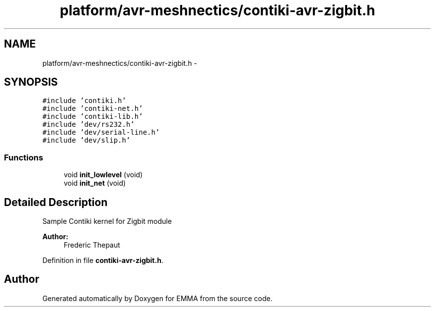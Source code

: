 .TH "platform/avr-meshnectics/contiki-avr-zigbit.h" 3 "22 Jun 2010" "Version 0.2" "EMMA" \" -*- nroff -*-
.ad l
.nh
.SH NAME
platform/avr-meshnectics/contiki-avr-zigbit.h \- 
.SH SYNOPSIS
.br
.PP
\fC#include 'contiki.h'\fP
.br
\fC#include 'contiki-net.h'\fP
.br
\fC#include 'contiki-lib.h'\fP
.br
\fC#include 'dev/rs232.h'\fP
.br
\fC#include 'dev/serial-line.h'\fP
.br
\fC#include 'dev/slip.h'\fP
.br

.SS "Functions"

.in +1c
.ti -1c
.RI "void \fBinit_lowlevel\fP (void)"
.br
.ti -1c
.RI "void \fBinit_net\fP (void)"
.br
.in -1c
.SH "Detailed Description"
.PP 
Sample Contiki kernel for Zigbit module
.PP
\fBAuthor:\fP
.RS 4
Frederic Thepaut 
.RE
.PP

.PP
Definition in file \fBcontiki-avr-zigbit.h\fP.
.SH "Author"
.PP 
Generated automatically by Doxygen for EMMA from the source code.
